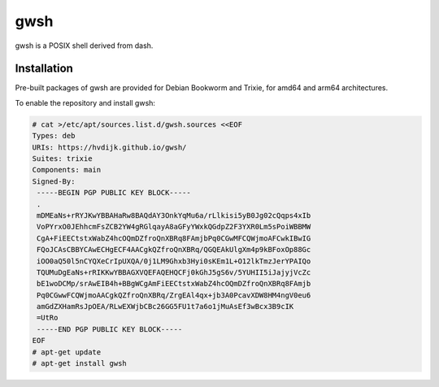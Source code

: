 gwsh
====

gwsh is a POSIX shell derived from dash.

Installation
------------

Pre-built packages of gwsh are provided for Debian Bookworm and Trixie, for amd64 and arm64 architectures.

To enable the repository and install gwsh:

.. code-block:: shell

    # cat >/etc/apt/sources.list.d/gwsh.sources <<EOF
    Types: deb
    URIs: https://hvdijk.github.io/gwsh/
    Suites: trixie
    Components: main
    Signed-By:
     -----BEGIN PGP PUBLIC KEY BLOCK-----
     .
     mDMEaNs+rRYJKwYBBAHaRw8BAQdAY3OnkYqMu6a/rLlkisi5yB0Jg02cQqps4xIb
     VoPYrxO0JEhhcmFsZCB2YW4gRGlqayA8aGFyYWxkQGdpZ2F3YXR0Lm5sPoiWBBMW
     CgA+FiEECtstxWabZ4hcOQmDZfroQnXBRq8FAmjbPq0CGwMFCQWjmoAFCwkIBwIG
     FQoJCAsCBBYCAwECHgECF4AACgkQZfroQnXBRq/QGQEAkUlgXm4p9kBFoxOp88Gc
     iOO0aQ50l5nCYQXeCrIpUXQA/0j1LM9Ghxb3Hyi0sKEm1L+O12lkTmzJerYPAIQo
     TQUMuDgEaNs+rRIKKwYBBAGXVQEFAQEHQCFj0kGhJ5gS6v/5YUHII5iJajyjVcZc
     bE1woDCMp/srAwEIB4h+BBgWCgAmFiEECtstxWabZ4hcOQmDZfroQnXBRq8FAmjb
     Pq0CGwwFCQWjmoAACgkQZfroQnXBRq/ZrgEAl4qx+jb3A0PcavXDW8HM4ngV0eu6
     amGdZXHamRsJpOEA/RLwEXWjbCBc26GG5FU1t7a6o1jMuAsEf3wBcx3B9cIK
     =UtRo
     -----END PGP PUBLIC KEY BLOCK-----
    EOF
    # apt-get update
    # apt-get install gwsh